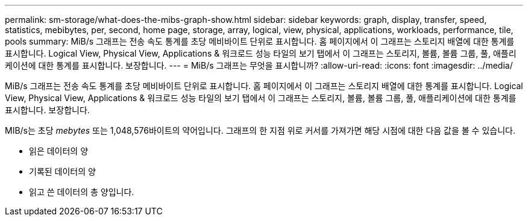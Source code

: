 ---
permalink: sm-storage/what-does-the-mibs-graph-show.html 
sidebar: sidebar 
keywords: graph, display, transfer, speed, statistics, mebibytes, per, second, home page, storage, array, logical, view, physical, applications, workloads, performance, tile, pools 
summary: MiB/s 그래프는 전송 속도 통계를 초당 메비바이트 단위로 표시합니다. 홈 페이지에서 이 그래프는 스토리지 배열에 대한 통계를 표시합니다. Logical View, Physical View, Applications & 워크로드 성능 타일의 보기 탭에서 이 그래프는 스토리지, 볼륨, 볼륨 그룹, 풀, 애플리케이션에 대한 통계를 표시합니다. 보장합니다. 
---
= MiB/s 그래프는 무엇을 표시합니까?
:allow-uri-read: 
:icons: font
:imagesdir: ../media/


[role="lead"]
MiB/s 그래프는 전송 속도 통계를 초당 메비바이트 단위로 표시합니다. 홈 페이지에서 이 그래프는 스토리지 배열에 대한 통계를 표시합니다. Logical View, Physical View, Applications & 워크로드 성능 타일의 보기 탭에서 이 그래프는 스토리지, 볼륨, 볼륨 그룹, 풀, 애플리케이션에 대한 통계를 표시합니다. 보장합니다.

MIB/s는 초당 _mebytes_ 또는 1,048,576바이트의 약어입니다. 그래프의 한 지점 위로 커서를 가져가면 해당 시점에 대한 다음 값을 볼 수 있습니다.

* 읽은 데이터의 양
* 기록된 데이터의 양
* 읽고 쓴 데이터의 총 양입니다.

